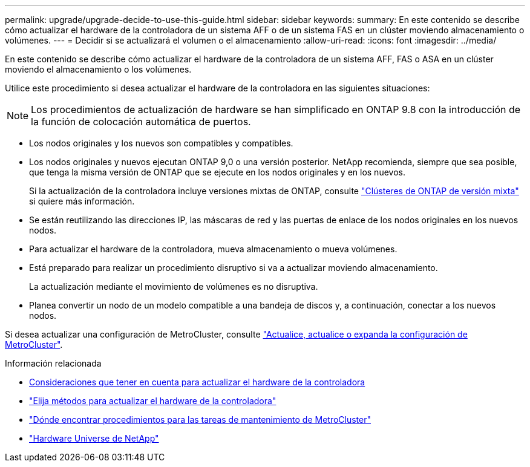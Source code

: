 ---
permalink: upgrade/upgrade-decide-to-use-this-guide.html 
sidebar: sidebar 
keywords:  
summary: En este contenido se describe cómo actualizar el hardware de la controladora de un sistema AFF o de un sistema FAS en un clúster moviendo almacenamiento o volúmenes. 
---
= Decidir si se actualizará el volumen o el almacenamiento
:allow-uri-read: 
:icons: font
:imagesdir: ../media/


[role="lead"]
En este contenido se describe cómo actualizar el hardware de la controladora de un sistema AFF, FAS o ASA en un clúster moviendo el almacenamiento o los volúmenes.

Utilice este procedimiento si desea actualizar el hardware de la controladora en las siguientes situaciones:


NOTE: Los procedimientos de actualización de hardware se han simplificado en ONTAP 9.8 con la introducción de la función de colocación automática de puertos.

* Los nodos originales y los nuevos son compatibles y compatibles.
* Los nodos originales y nuevos ejecutan ONTAP 9,0 o una versión posterior. NetApp recomienda, siempre que sea posible, que tenga la misma versión de ONTAP que se ejecute en los nodos originales y en los nuevos.
+
Si la actualización de la controladora incluye versiones mixtas de ONTAP, consulte https://docs.netapp.com/us-en/ontap/upgrade/concept_mixed_version_requirements.html["Clústeres de ONTAP de versión mixta"^] si quiere más información.

* Se están reutilizando las direcciones IP, las máscaras de red y las puertas de enlace de los nodos originales en los nuevos nodos.
* Para actualizar el hardware de la controladora, mueva almacenamiento o mueva volúmenes.
* Está preparado para realizar un procedimiento disruptivo si va a actualizar moviendo almacenamiento.
+
La actualización mediante el movimiento de volúmenes es no disruptiva.

* Planea convertir un nodo de un modelo compatible a una bandeja de discos y, a continuación, conectar a los nuevos nodos.


Si desea actualizar una configuración de MetroCluster, consulte https://docs.netapp.com/us-en/ontap-metrocluster/upgrade/concept_choosing_an_upgrade_method_mcc.html["Actualice, actualice o expanda la configuración de MetroCluster"^].

.Información relacionada
* xref:upgrade-considerations.adoc[Consideraciones que tener en cuenta para actualizar el hardware de la controladora]
* link:../choose_controller_upgrade_procedure.html["Elija métodos para actualizar el hardware de la controladora"]
* https://docs.netapp.com/us-en/ontap-metrocluster/maintain/concept_where_to_find_procedures_for_mcc_maintenance_tasks.html["Dónde encontrar procedimientos para las tareas de mantenimiento de MetroCluster"^]
* https://hwu.netapp.com["Hardware Universe de NetApp"^]

